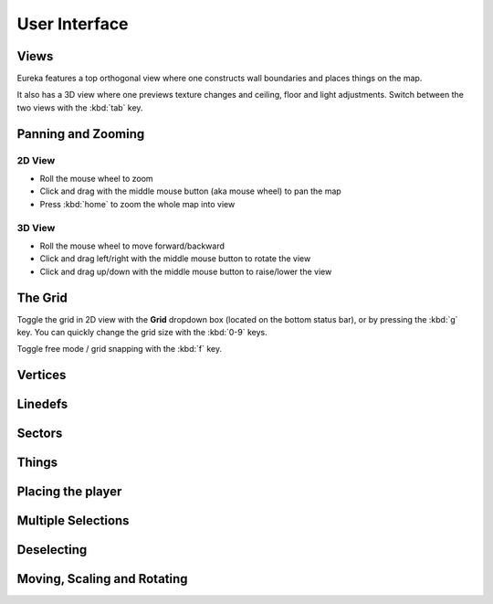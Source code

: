 User Interface
==============

Views
-----

Eureka features a top orthogonal view where one constructs wall boundaries and places things on the map.

.. image:: /images/2d-view.png

It also has a 3D view where one previews texture changes and ceiling, floor and light adjustments. Switch between the two views with the :kbd:`tab` key.

.. image:: /images/3d-view.png


Panning and Zooming
-------------------

2D View
^^^^^^^

* Roll the mouse wheel to zoom
* Click and drag with the middle mouse button (aka mouse wheel) to pan the map
* Press :kbd:`home` to zoom the whole map into view

3D View
^^^^^^^

* Roll the mouse wheel to move forward/backward
* Click and drag left/right with the middle mouse button to rotate the view
* Click and drag up/down with the middle mouse button to raise/lower the view

The Grid
--------

Toggle the grid in 2D view with the **Grid** dropdown box (located on the bottom status bar), or by pressing the :kbd:`g` key. You can quickly change the grid size with the :kbd:`0-9` keys.

Toggle free mode / grid snapping with the :kbd:`f` key.

.. image:: /images/2d-grid.png

Vertices
--------

Linedefs
--------

Sectors
-------

Things
------

Placing the player
------------------

Multiple Selections
-------------------

Deselecting
-----------

Moving, Scaling and Rotating
----------------------------

